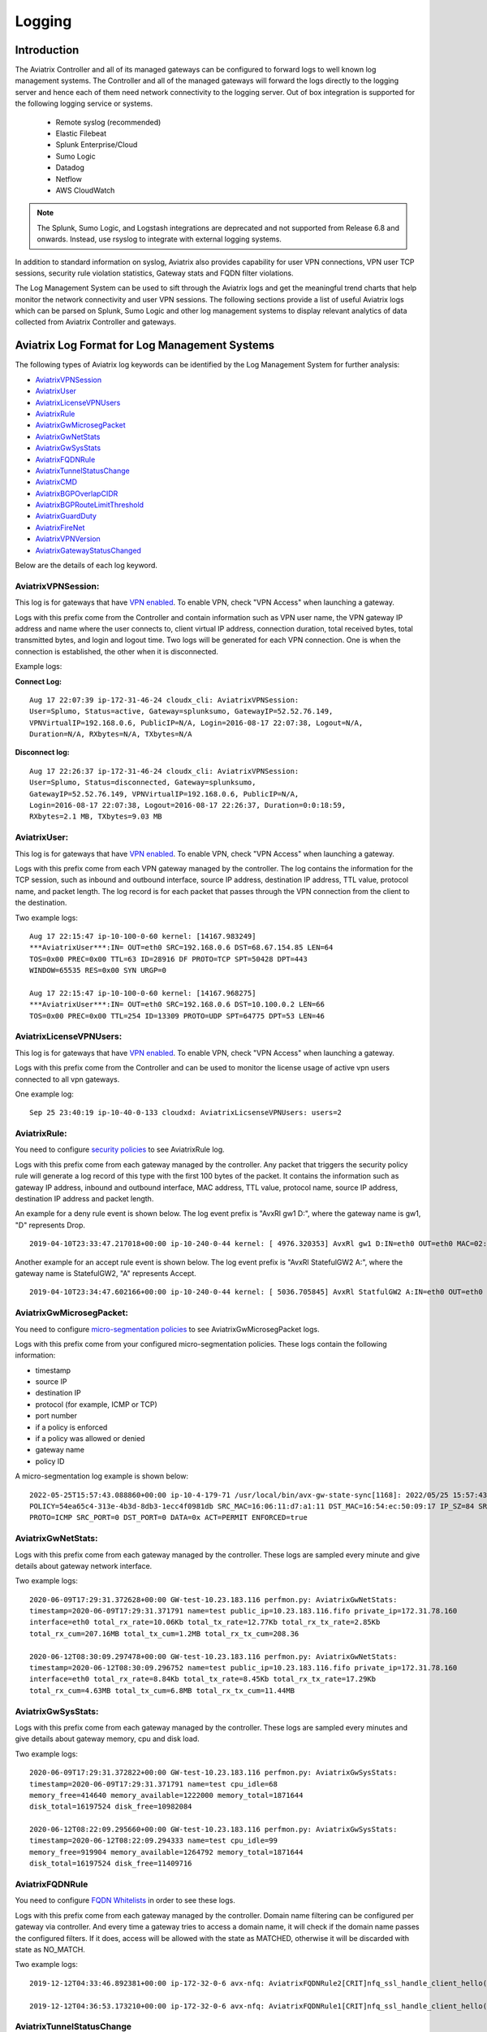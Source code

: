 


=========================================================
    Logging 
=========================================================



Introduction
================

The Aviatrix Controller and all of its managed gateways can be configured to forward logs to well known log management systems.
The Controller and all of the managed gateways will forward the logs directly to the logging server and hence each of them need network connectivity
to the logging server. Out of box integration is supported for the following logging service or systems.


 - Remote syslog (recommended)
 - Elastic Filebeat
 - Splunk Enterprise/Cloud
 - Sumo Logic
 - Datadog
 - Netflow
 - AWS CloudWatch

.. note:: 

  The Splunk, Sumo Logic, and Logstash integrations are deprecated and not supported from Release 6.8 and onwards. Instead, use rsyslog to integrate with external logging systems.


In addition to standard information on syslog, Aviatrix also provides
capability for user VPN connections, VPN user TCP sessions, security
rule violation statistics, Gateway stats and FQDN filter violations.

The Log Management System can be used to sift through the Aviatrix logs and
get the meaningful trend charts that help monitor the network
connectivity and user VPN sessions. The following sections provide a
list of useful Aviatrix logs which can be parsed on Splunk, Sumo Logic
and other log management systems to display relevant analytics of data
collected from Aviatrix Controller and gateways.

Aviatrix Log Format for Log Management Systems
==================================================

The following types of Aviatrix log keywords can be identified by the Log
Management System for further analysis:

- `AviatrixVPNSession <https://docs.aviatrix.com/HowTos/AviatrixLogging.html#id1>`_
- `AviatrixUser <https://docs.aviatrix.com/HowTos/AviatrixLogging.html#id2>`_
- `AviatrixLicenseVPNUsers <https://docs.aviatrix.com/HowTos/AviatrixLogging.html#id4>`_ 
- `AviatrixRule <https://docs.aviatrix.com/HowTos/AviatrixLogging.html#id6>`_
- `AviatrixGwMicrosegPacket <https://docs.aviatrix.com/HowTos/AviatrixLogging.html#id7>`_
- `AviatrixGwNetStats <https://docs.aviatrix.com/HowTos/AviatrixLogging.html#id8>`_
- `AviatrixGwSysStats <https://docs.aviatrix.com/HowTos/AviatrixLogging.html#id9>`_
- `AviatrixFQDNRule <https://docs.aviatrix.com/HowTos/AviatrixLogging.html#id10>`_
- `AviatrixTunnelStatusChange <https://docs.aviatrix.com/HowTos/AviatrixLogging.html#id11>`_
- `AviatrixCMD <https://docs.aviatrix.com/HowTos/AviatrixLogging.html#id12>`_
- `AviatrixBGPOverlapCIDR <https://docs.aviatrix.com/HowTos/AviatrixLogging.html#id13>`_
- `AviatrixBGPRouteLimitThreshold <https://docs.aviatrix.com/HowTos/AviatrixLogging.html#aviatrixbgproutelimitthreshold>`_
- `AviatrixGuardDuty <https://docs.aviatrix.com/HowTos/AviatrixLogging.html#id14>`_
- `AviatrixFireNet <https://docs.aviatrix.com/HowTos/AviatrixLogging.html#id15>`_
- `AviatrixVPNVersion <https://docs.aviatrix.com/HowTos/AviatrixLogging.html#id16>`_
- `AviatrixGatewayStatusChanged <https://docs.aviatrix.com/HowTos/AviatrixLogging.html#id17>`_


Below are the details of each log keyword. 

AviatrixVPNSession:
--------------------

This log is for gateways that have `VPN enabled <http://docs.aviatrix.com/HowTos/Cloud_Networking_Ref_Des.html>`_. To enable VPN, check "VPN Access" 
when launching a gateway. 

Logs with this prefix come from the Controller and contain  information such as VPN user
name, the VPN gateway IP address and name where the user connects to,
client virtual IP address, connection duration, total received bytes,
total transmitted bytes, and login and logout time. Two logs will be
generated for each VPN connection. One is when the connection is
established, the other when it is disconnected.

Example logs:

**Connect Log:**

::

  Aug 17 22:07:39 ip-172-31-46-24 cloudx_cli: AviatrixVPNSession: 
  User=Splumo, Status=active, Gateway=splunksumo, GatewayIP=52.52.76.149,
  VPNVirtualIP=192.168.0.6, PublicIP=N/A, Login=2016-08-17 22:07:38, Logout=N/A,
  Duration=N/A, RXbytes=N/A, TXbytes=N/A

**Disconnect log:**

::

  Aug 17 22:26:37 ip-172-31-46-24 cloudx_cli: AviatrixVPNSession: 
  User=Splumo, Status=disconnected, Gateway=splunksumo,
  GatewayIP=52.52.76.149, VPNVirtualIP=192.168.0.6, PublicIP=N/A,
  Login=2016-08-17 22:07:38, Logout=2016-08-17 22:26:37, Duration=0:0:18:59,
  RXbytes=2.1 MB, TXbytes=9.03 MB

AviatrixUser:
--------------

This log is for gateways that have `VPN enabled <http://docs.aviatrix.com/HowTos/Cloud_Networking_Ref_Des.html>`_. To enable VPN, check "VPN Access"
when launching a gateway.

Logs with this prefix come from each VPN gateway managed by the
controller. The log contains the information for the TCP session, such
as inbound and outbound interface, source IP address, destination IP
address, TTL value, protocol name, and packet length. The log record is
for each packet that passes through the VPN connection from the client
to the destination.

Two example logs:

::

  Aug 17 22:15:47 ip-10-100-0-60 kernel: [14167.983249]
  ***AviatrixUser***:IN= OUT=eth0 SRC=192.168.0.6 DST=68.67.154.85 LEN=64
  TOS=0x00 PREC=0x00 TTL=63 ID=28916 DF PROTO=TCP SPT=50428 DPT=443
  WINDOW=65535 RES=0x00 SYN URGP=0

  Aug 17 22:15:47 ip-10-100-0-60 kernel: [14167.968275]
  ***AviatrixUser***:IN= OUT=eth0 SRC=192.168.0.6 DST=10.100.0.2 LEN=66
  TOS=0x00 PREC=0x00 TTL=254 ID=13309 PROTO=UDP SPT=64775 DPT=53 LEN=46

AviatrixLicenseVPNUsers:
-------------------------

This log is for gateways that have `VPN enabled <http://docs.aviatrix.com/HowTos/Cloud_Networking_Ref_Des.html>`_. To enable VPN, check "VPN Access"
when launching a gateway.

Logs with this prefix come from the Controller and can be used to monitor 
the license usage of active vpn users connected to all vpn gateways.

One example log:

::

  Sep 25 23:40:19 ip-10-40-0-133 cloudxd: AviatrixLicsenseVPNUsers: users=2


AviatrixRule:
--------------

You need to configure `security policies <http://docs.aviatrix.com/HowTos/gateway.html#security-policy>`_ to see AviatrixRule log.

Logs with this prefix come from each gateway managed by the controller.
Any packet that triggers the security policy rule will generate a log
record of this type with the first 100 bytes of the packet. It contains
the information such as gateway IP address, inbound and outbound
interface, MAC address, TTL value, protocol name, source IP address,
destination IP address and packet length.

An example for a deny rule event is shown below. The log event prefix is  "AvxRl gw1 D:", where 
the gateway name is gw1, "D" represents Drop. 

::

 2019-04-10T23:33:47.217018+00:00 ip-10-240-0-44 kernel: [ 4976.320353] AvxRl gw1 D:IN=eth0 OUT=eth0 MAC=02:bd:e5:4f:d0:e2:02:d8:14:81:fc:48:08:00 SRC=10.240.1.60 DST=10.230.1.23 LEN=84 TOS=0x00 PREC=0x00 TTL=63 ID=45312 DF PROTO=ICMP TYPE=8 CODE=0 ID=2833 SEQ=1

Another example for an accept rule event is shown below. The log event prefix is "AvxRl StatefulGW2 A:", 
where the gateway name is StatefulGW2, "A" represents Accept.  

::

 2019-04-10T23:34:47.602166+00:00 ip-10-240-0-44 kernel: [ 5036.705845] AvxRl StatfulGW2 A:IN=eth0 OUT=eth0 MAC=02:bd:e5:4f:d0:e2:02:d8:14:81:fc:48:08:00 SRC=10.240.1.60 DST=10.230.1.23 LEN=84 TOS=0x00 PREC=0x00 TTL=63 ID=48453 DF PROTO=ICMP TYPE=8 CODE=0 ID=2834 SEQ=1

AviatrixGwMicrosegPacket:
-------------------------

You need to configure `micro-segmentation policies <https://docs.aviatrix.com/HowTos/secure_networking_microsegmentation.html>`_ to see AviatrixGwMicrosegPacket logs.

Logs with this prefix come from your configured micro-segmentation policies. These logs contain the following information: 

- timestamp
- source IP
- destination IP
- protocol (for example, ICMP or TCP)
- port number
- if a policy is enforced
- if a policy was allowed or denied
- gateway name
- policy ID

A micro-segmentation log example is shown below:

::

  2022-05-25T15:57:43.088860+00:00 ip-10-4-179-71 /usr/local/bin/avx-gw-state-sync[1168]: 2022/05/25 15:57:43 AviatrixGwMicrosegPacket:
  POLICY=54ea65c4-313e-4b3d-8db3-1ecc4f0981db SRC_MAC=16:06:11:d7:a1:11 DST_MAC=16:54:ec:50:09:17 IP_SZ=84 SRC_IP=10.4.187.253 DST_IP=10.5.144.38
  PROTO=ICMP SRC_PORT=0 DST_PORT=0 DATA=0x ACT=PERMIT ENFORCED=true


AviatrixGwNetStats:
--------------------

Logs with this prefix come from each gateway managed by the controller.
These logs are sampled every minute and give details about gateway
network interface.

Two example logs:

::
 
  2020-06-09T17:29:31.372628+00:00 GW-test-10.23.183.116 perfmon.py: AviatrixGwNetStats:
  timestamp=2020-06-09T17:29:31.371791 name=test public_ip=10.23.183.116.fifo private_ip=172.31.78.160
  interface=eth0 total_rx_rate=10.06Kb total_tx_rate=12.77Kb total_rx_tx_rate=2.85Kb
  total_rx_cum=207.16MB total_tx_cum=1.2MB total_rx_tx_cum=208.36
  
  2020-06-12T08:30:09.297478+00:00 GW-test-10.23.183.116 perfmon.py: AviatrixGwNetStats:
  timestamp=2020-06-12T08:30:09.296752 name=test public_ip=10.23.183.116.fifo private_ip=172.31.78.160
  interface=eth0 total_rx_rate=8.84Kb total_tx_rate=8.45Kb total_rx_tx_rate=17.29Kb
  total_rx_cum=4.63MB total_tx_cum=6.8MB total_rx_tx_cum=11.44MB


AviatrixGwSysStats:
-------------------

Logs with this prefix come from each gateway managed by the controller.
These logs are sampled every minutes and give details about gateway
memory, cpu and disk load.

Two example logs:

::

  2020-06-09T17:29:31.372822+00:00 GW-test-10.23.183.116 perfmon.py: AviatrixGwSysStats:
  timestamp=2020-06-09T17:29:31.371791 name=test cpu_idle=68
  memory_free=414640 memory_available=1222000 memory_total=1871644
  disk_total=16197524 disk_free=10982084

  2020-06-12T08:22:09.295660+00:00 GW-test-10.23.183.116 perfmon.py: AviatrixGwSysStats:
  timestamp=2020-06-12T08:22:09.294333 name=test cpu_idle=99
  memory_free=919904 memory_available=1264792 memory_total=1871644
  disk_total=16197524 disk_free=11409716


AviatrixFQDNRule
----------------

You need to configure `FQDN Whitelists <http://docs.aviatrix.com/HowTos/FQDN_Whitelists_Ref_Design.html>`_ in order to see these logs. 

Logs with this prefix come from each gateway managed by the controller.
Domain name filtering can be configured per gateway via controller. And
every time a gateway tries to access a domain name, it will check if the
domain name passes the configured filters. If it does, access will be
allowed with the state as MATCHED, otherwise it will be discarded with state
as NO_MATCH.

Two example logs:

::

  2019-12-12T04:33:46.892381+00:00 ip-172-32-0-6 avx-nfq: AviatrixFQDNRule2[CRIT]nfq_ssl_handle_client_hello() L#281  Gateway=spoke1-fqdn S_IP=172.32.1.144 D_IP=52.218.234.41 hostname=aviatrix-download.s3-us-west-2.amazonaws.com state=MATCHED  Rule=*.amazonaws.com;1

  2019-12-12T04:36:53.173210+00:00 ip-172-32-0-6 avx-nfq: AviatrixFQDNRule1[CRIT]nfq_ssl_handle_client_hello() L#281  Gateway=spoke1-fqdn S_IP=172.32.1.144 D_IP=98.137.246.7 hostname=www.yahoo.com state=NO_MATCH drop_reason=NOT_WHITELISTED

AviatrixTunnelStatusChange
--------------------------

Logs with this prefix come from the controller whenever a tunnel status changes.
old_state means old state of the tunnel, and new_state is the new changed state of tunnel.

Example log:

::

  2019-11-30T15:44:52.718808+00:00 ip-172-32-0-226 cloudxd: AviatrixTunnelStatusChange: src_gw=oregon-transit(AWS us-west-2) dst_gw=100.20.53.124(NA NA) old_state=Down new_state=Up

AviatrixCMD
--------------------------

Logs with this prefix come from the controller whenever a CLI command is issued.  It contains
information on the CLI command that was issued, the results of the execution,  reason
a message if there is a failure and who issued the command.

Example log:

.. highlight:: none

::

  2019-11-19T20:13:44.585942+00:00 ip-172-32-0-226 cloudxd: AviatrixCMD: action=USERCONNECT_UPGRADE_TO_VERSION, argv=['--rtn_file', '/run/shm/rtn957594707', 'userconnect_upgrade_to_version', 'upgrade-status', ''], result=Success, reason=, username=admin

  2019-11-19T18:01:59.796230+00:00 ip-172-32-0-226 cloudxd: AviatrixCMD: action=TRANSIT_SPOKE_LIST, argv=['--rtn_file', '/run/shm/rtn2091225061', 'transit_spoke_list', '--spoke_only'], result=Success, reason=, username=admin


AviatrixBGPOverlapCIDR
------------------------

Log messages with this prefix come from the Controller whenever it detects overlapping CIDRs between on-prem learned and Spoke VPC CIDRs. 

Example log:

::
  
  2018-09-24T20:28:58.330708+00:00 ip-172-31-23-128 cloudxd: AviatrixBGPOverlapCIDR: Time Detected: 2018-09-24 20:28:58.329881
 
  Spoke/Manual CIDRs ['10.0.0.0/8'] have a conflict with BGP Learned CIDRs [u'10.2.0.0/16', u'30.2.0.0/16'] in VPC vpc-782bb21f on connection vgw-bgp-ha.

AviatrixBGPRouteLimitThreshold
--------------------------------

Log messages with this prefix come from the Controller whenever it detects that total BGP routes
exceed the 80 routes. (AWS VGW has a total 100 route limit.)

Example log:

::
  
  2018-09-24T20:24:50.600144+00:00 ip-172-31-23-128 cloudxd: AviatrixBGPRouteLimitThreshold: This message is alerting you that the VGW listed below currently has 89 routes, which is approaching the VGW route limits (100). You can reduce the number of routes on VGW both from on-prem side and on Aviatrix Transit gateway by enabling Route Summarization feature.
 
  Time Detected: 2018-09-24 20:24:50.599822
 
  Connection Name: vgw-bgp-ha
  VGW Id: vgw-0942b724a5150bc6a

AviatrixGuardDuty
-------------------

Log messages with this prefix come from the Controller whenever it receives an alert message from AWS GuardDuty. 

Example log:

::

  2018-09-23T00:00:50.369963-07:00 ip-172-31-89-197 cloudxd: AviatrixGuardDuty: Account [aws], Region [us-east-1], Instance ID [i-0a675b03fafedd3f2], at 2018-09-23T02:05:35Z, 163.172.7.97 is performing SSH brute force attacks against i-0a675b03fafedd3f2.  Please tighten instance security group to avoid UnauthorizedAccess:EC2/SSHBruteForce threat.
 
  2018-09-23T00:00:50.332066-07:00 ip-172-31-89-197 cloudxd: AviatrixGuardDuty: Account [aws], Region [us-east-1], Instance ID [i-0a675b03fafedd3f2], at 2018-09-23T06:35:40Z, Unprotected port on EC2 instance i-0a675b03fafedd3f2 is being probed. Please tighten instance security group to avoid Recon:EC2/PortProbeUnprotectedPort threat.
 
AviatrixFireNet
-----------------

Log messages with this prefix come from the Controller whenever a firewall instance state changes. 

Example log:

::

  2019-11-19T09:38:40.070080-08:00 ip-172-31-93-101 cloudxd: AviatrixFireNet: Firewall i-021f23187b8ac81c9~~tran-fw-1 in FireNet VPC vpc-0f943cd05455358ac~~cal-transit-vpc-1 state has been changed to down.

  2019-11-19T09:39:03.066869-08:00 ip-172-31-93-101 cloudxd: AviatrixFireNet: Firewall i-021f23187b8ac81c9~~tran-fw-1 in FireNet VPC vpc-0f943cd05455358ac~~cal-transit-vpc-1 state has been changed to unaccessible.

  2019-11-19T09:40:12.878075-08:00 ip-172-31-93-101 cloudxd: AviatrixFireNet: Firewall i-021f23187b8ac81c9~~tran-fw-1 in FireNet VPC vpc-0f943cd05455358ac~~cal-transit-vpc-1 state has been changed to up.


AviatrixVPNVersion
-------------------

Log messages with this prefix come from the Controller whenever it rejects an Aviatrix VPN client connection.

Example log:

::

  2020-02-07T11:38:48.276150-08:00 Controller-52.204.188.212 cloudxd: AviatrixVPNVersion:  The VPN connection was rejected as it did not satisfy the minimum version requirements. Current version: AVPNC-2.4.10 Required minimum version: AVPNC-2.5.7 . The rejected VPN user name is tf-aws-52-tcplb-user1
  

AviatrixGatewayStatusChanged
-----------------------------

These log messages will be seen from the Controller's syslogs when a gateway's status changes

Example log:

::

  2020-03-29T00:09:13.201669+00:00 ip-10-88-1-63 cloudxd: AviatrixGatewayStatusChanged: status=down gwname=EMEA-ENG-VPNGateway
  
  

Logging Configuration at Aviatrix Controller
================================================

To enable logging from the Aviatrix Controller, go to Settings > Logging. Once logging is enabled, both the Controller and all gateways will forward logs directly to the logging server.

 .. note::  A total of 10 profiles from index 0 to 9 are supported for remote syslog, while index 9 is reserved for CoPilot.

            Newly deployed gateway will be added to a profile if it is the only profile enabled in the index range of 0 to 8,

            If more than one profiles are enabled in the range of 0 to 8, the newly deployed gateway will not be added to any profile in the range of 0 to 8. User may use the advanced options in the logging "edit options" window to edit the exclude and include list.

            However newly deployed gateway will always be added to profile 9 which is reserved for Copilot to monitor.


Remote Syslog
------------------
On the Aviatrix Controller:
  a. Profile Index: select a profile to edit
  #. Server:	FQDN or IP address of the remote syslog server
  #. Port:	Listening port of the remote syslog server (6514 by default)
  #. CA Certificate: Certificate Authority (CA) certificate
  #. Server Public Certificate: Public certificate of the controller signed by the same CA
  #. Server Private Key: Private key of the controller that pairs with the public certificate
  #. Protocol:	TCP or UDP (TCP by default)
  #. Optional Custom Template: Useful when forwarding to 3rd party servers like Datadog or Sumo (Details bellow)
  
On the Remote syslog server:
  a. Install rsyslog and rsyslog-gnutls packages
  #. Create a new config file in /etc/rsyslog.d with the similar content as in the following box depends on your rsyslog version to enable tls connection. Please make sure key paths are readable by the syslog user
  #. Make sure the output directory /var/log is writable by rsyslog user/daemon
  #. Restart rsyslog service and check port is listening and no error in /var/log/syslog
  #. Confirm the port is allowed in the security group / fireware for incoming traffic

(version <8)
::

    $ModLoad imtcp
    $InputTCPServerRun 514

    $DefaultNetstreamDriver gtls

    #Certificate location
    $DefaultNetstreamDriverCAFile /etc/cert/rsyslog-ca.pem
    $DefaultNetstreamDriverCertFile /etc/cert/rsyslog-crt.pem
    $DefaultNetstreamDriverKeyFile /etc/cert/rsyslog-key.pem

    $InputTCPServerStreamDriverAuthMode x509/certvalid
    $InputTCPServerStreamDriverMode 1 # run driver in TLS-only mode

    # Re-direct logs to host specific directories
    $template TmplMsg, "/var/log/aviatrix/%HOSTNAME%/%PROGRAMNAME%"
    *.info,mail.none,authpriv.*,cron.none ?TmplMsg
    & ~


(version >=8)
::

    global(
        DefaultNetstreamDriver="gtls"
        DefaultNetstreamDriverCAFile="/etc/cert/rsyslog-ca.pem"
        DefaultNetstreamDriverCertFile="/etc/cert/rsyslog-crt.pem"
        DefaultNetstreamDriverKeyFile="/etc/cert/rsyslog-key.pem"
    )
    template(name="TmplMsg" type="list") {
        constant(value="/var/log/aviatrix/")
        property(name="hostname")
        constant(value="/")
        property(name="programname" SecurePath="replace")
        constant(value="")
        }
    ruleset(name="remote"){
        *.info;mail.none;authpriv.*;cron.none action(type="omfile" DynaFile="TmplMsg")
    }
    module(
        load="imtcp"
        StreamDriver.Name="gtls"
        StreamDriver.Mode="1"
        StreamDriver.Authmode="anon"
    )
    input(type="imtcp" port="514" ruleset="remote")


Then
  1. Go to /var/log/aviatrix directory
  #. Find the directory of desired controller or gateway
        a. Controller's directory name is in a format of Controller-public_IP_of_controller
        #. Gateway's directory name is in a format of GW-gateway_name-public_IP_of_gateway
  #. Each controller/gateway directory should have
        a. auth.log
        #. syslog



Using Rsyslog to send logs to Sumo
^^^^^^^^^^^^^^^^^^^^^^^^^^^^^^^^^^

Since Sumo agents on the controller and gateways tend to consume a lot of cpu/memory resources, we strongly suggest that rsyslog is used instead to send logs to Sumo. This is `documented by Sumo <https://help.sumologic.com/03Send-Data/Sources/02Sources-for-Hosted-Collectors/Cloud-Syslog-Source>`_. Follow the following instructions:

  #. Follow the directions in `Sumo document  <https://help.sumologic.com/03Send-Data/Sources/02Sources-for-Hosted-Collectors/Cloud-Syslog-Source>`_ to create a cloud syslog source on your collections. Save the token, host and tcp tls port.
  #. Go to Controller/Settings/Logging/Remote Syslog and enable the service
  #. Enter the Server ip/fqdn that you received from the first step
  #. Provide the port - obtained from the first step
  #. Upload the CA cert from Sumo pointed by their documentation
  #. Keep the Protocol set to TCP
  #. For Optional Custom Template, copy the following string and replace the string ADD_YOUR_SUMO_TOKEN_HERE with the token you received in the first step. Please do keep the square brackets around the token.

 .. code-block:: json

<%pri%>%protocol-version% %timestamp:::date-rfc3339% %HOSTNAME% %app-name% %procid% %msgid% [ADD_YOUR_SUMO_TOKEN_HERE] %msg%\\n

 .. note:: 
	The Aviatrix Controller expects certificates in PEM format. Attempting to upload the wrong format may return an Exception Error. To convert the DigiCert certificate downloaded from SumoLogic's documentation into PEM format, use the following command: openssl x509 -in DigiCertHighAssuranceEVRootCA.crt -inform der -outform pem -out DigiCertHighAssuranceEVRootCA.pem
 
|rsyslog_template|

.. |rsyslog_template| image:: AviatrixLogging_media/rsyslog_template.png
   :width: 6.50500in
   :height: 6.20500in

Using Rsyslog to send logs to Datadog
^^^^^^^^^^^^^^^^^^^^^^^^^^^^^^^^^^^^^
  #. Go to Controller/Settings/Logging/Remote Syslog and enable the service
  #. Server: intake.logs.datadoghq.com
  #. Port: 10514
  #. Protocol: TCP
  #. For Optional Custom Template, copy the following string and replace the string DATADOG_API_KEY with your own key.

 .. note:: DATADOG_API_KEY <%pri%>%protocol-version% %timestamp:::date-rfc3339% %HOSTNAME% %app-name% - - - %msg%\\n


Using Rsyslog to send logs to Splunk
^^^^^^^^^^^^^^^^^^^^^^^^^^^^^^^^^^^^
  #. Follow the directions in `Splunk Monitornetworkports <https://docs.splunk.com/Documentation/Splunk/latest/Data/Monitornetworkports>`_ to create a listener in Splunk.
  #. Go to Controller/Settings/Logging/Remote Syslog and enable the service
  #. Server: your Splunk server fqdn or ip
  #. Port: your Splunk listener port
  #. Protocol: TCP
  #. Optional Custom Template: (leave blank)


Using Rsyslog to send logs to Logstash (ElasticSearch/Kibana/ELK stack)
^^^^^^^^^^^^^^^^^^^^^^^^^^^^^^^^^^^^^^^^^^^^^^^^^^^^^^^^^^^^^^^^^^^^^^^
  #. Follow the directions in `Logstash TCP input <https://www.elastic.co/guide/en/logstash/current/plugins-inputs-tcp.html>`_ to create a tcp listener in Logstash.
  #. Go to Controller/Settings/Logging/Remote Syslog and enable the service
  #. Server: your Logstash server fqdn or ip
  #. Port: your Logstash listener port
  #. Protocol: TCP
  #. Optional Custom Template: (leave blank)

A sample config of Logstash to work with Rsyslog in ELK stack v7 is
::

    input {
        syslog {
            port => 6514
        }
    }

    output {
        elasticsearch {
            hosts => ["127.0.0.1:9200"]
        }
    }


Filebeat Forwarder
-----------------------
On the Aviatrix Controller:
  a. Server:	FQDN or IP address of logstash server
  #. Port:	Listening port of logstash server (5000 by default)
  #. Optional Configuration File:	(Deprecated)


A sample config of Logstash to work with Filebeat in ELK stack v7 is
::

    input {
        beats {
            port => 5000
        }
    }

    filter {
      mutate {
        rename => {
          "[host][name]" => "[host]"
        }
      }
    }

    output {
        elasticsearch {
            hosts => ["127.0.0.1:9200"]
        }
    }


Splunk Logging
-------------------
On the Aviatrix Controller:
  a. How to configure:	Manual Input or Import File
  #. Splunk Server:	FQDN or IP address of Splunk Enterprise Server
  #. Splunk Server Listening Port:	Listening port of Splunk Enterprise Server
  #. Splunk inputs.conf stanza: (Deprecated)

Note:
If "Import File" is selected for "How to configure", please provide the Splunk configuration file. 


Sumo Logic
-------------------
On the Aviatrix Controller:
   a. Access ID : ID of SumoLogic server
   #. Access Key: Access key of SumoLogic server
   #. Source Category: The category string of the source
   #. Additional Configurations: (Deprecated)

Steps to `upgrade <http://docs.aviatrix.com/HowTos/sumologic_upgrade.html>`_
Sumologic Collectors(eg: Controllers/Gateways) from SumoLogic servers.

Please note that Sumo collector is memory intensive and needs instances with at least 2GB of memory - for AWS, t3.small, or higher depending on features deployed.


DataDog Agent
-------------------
You may refer to this link, `DatadogIntegration <https://docs.aviatrix.com/HowTos/DatadogIntegration.html>`_ to set up. However, based on the past year experience, the vendor has changed the client root certificates for a few times.
   a. You may disable DataDog Agent and re-enable it to fetch the current new root certificate.
   #. Or, we highly recommend to follow above 3.1.b steps to use Remote Syslog as client to forward to any servers and will not encounter any of these cert issues.

Before 5.3 release, DataDog agent woulld only upload metrics from the Aviatrix Controller and Gateways - from release 5.3, we also upload syslogs to bring it on par with Sumo and Splunk agent behavior.


Cloudwatch
-------------------
Please follow this link `AWS CloudWatch Integration <https://docs.aviatrix.com/HowTos/cloudwatch.html>`_ for instruction.


Log Management System Apps
====================================

The Aviatrix Controller can be configured to forward logs to various log
management systems. Aviatrix also provides apps with prebuilt dashboards
for popular log management systems like Splunk and Sumo Logic.

Splunk App for Aviatrix
-----------------------

Splunk app for Aviatrix can be downloaded from
`Splunkbase <https://splunkbase.splunk.com/app/3585/>`_.

Click `SplunkforAviatrix <https://github.com/AviatrixSystems/SplunkforAviatrix>`_ to check instructions on GitHub.

**Sample**

|splunk_sample|


Sumo Logic App for Aviatrix
---------------------------

The Sumo Logic app installation guide is also available on
`GitHub <https://github.com/AviatrixSystems/SumoLogicforAviatrix>`_.

**Sample**

|sumo_sample|

.. |splunk_sample| image:: DataAnalSplunkSumo_media/splunk_overview.png
   :width: 6.50000in
   :height: 6.55000in
.. |sumo_sample| image:: DataAnalSplunkSumo_media/sumo_overview.png
   :width: 6.50500in
   :height: 6.20500in


Loggly integration via Syslog
====================================

To configure Loggly integration through an intermediary syslog server relay:

1. Build an rsyslog server relay using a Linux distribution of your choice 

2. Configure Aviatrix to send rsyslog traffic to the relay (section 3.1 above)

3. Follow `this document <https://www.loggly.com/docs/network-devices-and-routers/>`_ to configure the relay to send to Loggly


Netflow
=============

Aviatrix gateways support Netflow protocol v5 and v9.

Please follow this link `Netflow Integration <https://docs.aviatrix.com/HowTos/netflow.html#netflow-integration>`_ to enable it.


.. disqus::
